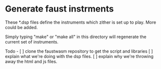 * Generate faust instrments
  These *.dsp files define the instruments which zither is set up to play.
  More could be added.

  Simply typing "make" or "make all" in this directory will regenerate
  the current set of instruments.

Todo -
[ ] clone the faustwasm repository to get the script and libraries
[ ] explain what we're doing with the dsp files.
[ ] explain why we're throwing away the html and js files.

